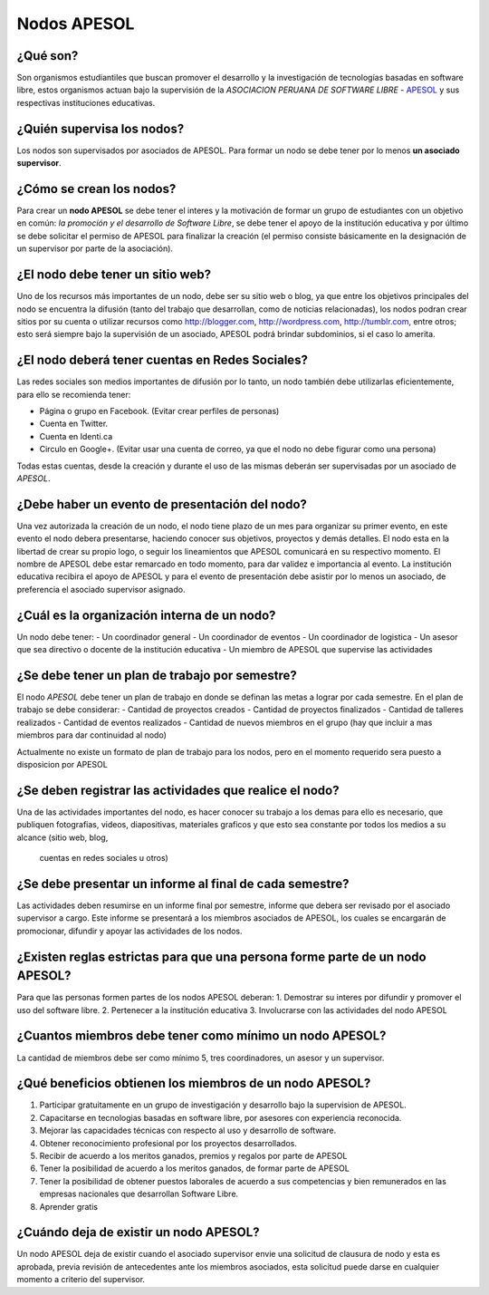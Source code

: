 ============
Nodos APESOL
============
¿Qué son?
_________
Son organismos estudiantiles que buscan promover el desarrollo y la 
investigación de tecnologías basadas en software libre, estos organismos
actuan bajo la supervisión de la *ASOCIACION PERUANA DE SOFTWARE LIBRE* - 
`APESOL <http://apesol.org/>`_ y sus respectivas instituciones educativas.

¿Quién supervisa los nodos?
___________________________
Los nodos son supervisados por asociados de APESOL. Para formar un nodo se 
debe tener por lo menos **un asociado supervisor**.

¿Cómo se crean los nodos?
_________________________
Para crear un **nodo APESOL** se debe tener el interes y la motivación de 
formar un grupo de estudiantes con un objetivo en común: *la promoción y 
el desarrollo de Software Libre*, se debe tener el apoyo de la institución 
educativa y por último se debe solicitar el permiso de APESOL para finalizar 
la creación (el permiso consiste básicamente en la designación de un 
supervisor por parte de la asociación).

¿El nodo debe tener un sitio web?
_________________________________
Uno de los recursos más importantes de un nodo, debe ser su sitio web o 
blog, ya que entre los objetivos principales del nodo se encuentra la 
difusión (tanto del trabajo que desarrollan, como de noticias relacionadas), 
los nodos podran crear sitios por su cuenta o utilizar recursos como 
http://blogger.com, http://wordpress.com, http://tumblr.com, entre otros; 
esto será siempre bajo la supervisión de un asociado, APESOL podrá brindar 
subdominios, si el caso lo amerita.

¿El nodo deberá tener cuentas en Redes Sociales?
________________________________________________
Las redes sociales son medios importantes de difusión por lo tanto, un 
nodo también debe utilizarlas eficientemente, para ello se recomienda tener:

- Página o grupo en Facebook. (Evitar crear perfiles de personas)
- Cuenta en Twitter.
- Cuenta en Identi.ca
- Circulo en Google+. (Evitar usar una cuenta de correo, ya que el nodo no debe figurar como una persona)

Todas estas cuentas, desde la creación y durante el uso de las mismas 
deberán ser supervisadas por un asociado de *APESOL*.

¿Debe haber un evento de presentación del nodo?
_______________________________________________
Una vez autorizada la creación de un nodo, el nodo tiene plazo de un mes para
organizar su primer evento, en este evento el nodo debera presentarse, haciendo
conocer sus objetivos, proyectos y demás detalles.
El nodo esta en la libertad de crear su propio logo, o seguir los lineamientos que 
APESOL comunicará en su respectivo momento. El nombre de APESOL debe estar remarcado
en todo momento, para dar validez e importancia al evento.
La institución educativa recibira el apoyo de APESOL y para el evento de presentación
debe asistir por lo menos un asociado, de preferencia el asociado supervisor asignado.

¿Cuál es la organización interna de un nodo?
____________________________________________
Un nodo debe tener:
- Un coordinador general
- Un coordinador de eventos
- Un coordinador de logistica
- Un asesor que sea directivo o docente de la institución educativa
- Un miembro de APESOL que supervise las actividades

¿Se debe tener un plan de trabajo por semestre?
_______________________________________________
El nodo *APESOL* debe tener un plan de trabajo en donde se definan las metas a lograr
por cada semestre. En el plan de trabajo se debe considerar:
- Cantidad de proyectos creados
- Cantidad de proyectos finalizados
- Cantidad de talleres realizados
- Cantidad de eventos realizados
- Cantidad de nuevos miembros en el grupo (hay que incluir a mas miembros para dar continuidad al nodo)

Actualmente no existe un formato de plan de trabajo para los nodos, pero en el momento requerido
sera puesto a disposicion por APESOL

¿Se deben registrar las actividades que realice el nodo?
________________________________________________________
Una de las actividades importantes del nodo, es hacer conocer su trabajo a los demas
para ello es necesario, que publiquen fotografias, videos, diapositivas, materiales
graficos y que esto sea constante por todos los medios a su alcance (sitio web, blog,
 cuentas en redes sociales u otros)

¿Se debe presentar un informe al final de cada semestre?
________________________________________________________
Las actividades deben resumirse en un informe final por semestre, informe que debera
ser revisado por el asociado supervisor a cargo. Este informe se presentará a los
miembros asociados de APESOL, los cuales se encargarán de promocionar, difundir y 
apoyar las actividades de los nodos.

¿Existen reglas estrictas para que una persona forme parte de un nodo APESOL?
_____________________________________________________________________________
Para que las personas formen partes de los nodos APESOL deberan:
1. Demostrar su interes por difundir y promover el uso del software libre.
2. Pertenecer a la institución educativa
3. Involucrarse con las actividades del nodo APESOL

¿Cuantos miembros debe tener como mínimo un nodo APESOL?
________________________________________________________
La cantidad de miembros debe ser como mínimo 5, tres coordinadores, un asesor y un
supervisor.

¿Qué beneficios obtienen los miembros de un nodo APESOL?
________________________________________________________
1. Participar gratuitamente en un grupo de investigación y desarrollo bajo la supervision de APESOL.
2. Capacitarse en tecnologias basadas en software libre, por asesores con experiencia reconocida.
3. Mejorar las capacidades técnicas con respecto al uso y desarrollo de software.
4. Obtener reconocimiento profesional por los proyectos desarrollados.
5. Recibir de acuerdo a los meritos ganados, premios y regalos por parte de APESOL
6. Tener la posibilidad de acuerdo a los meritos ganados, de formar parte de APESOL
7. Tener la posibilidad de obtener puestos laborales de acuerdo a sus competencias y bien remunerados en las empresas nacionales que desarrollan Software Libre.
8. Aprender gratis

¿Cuándo deja de existir un nodo APESOL?
_______________________________________
Un nodo APESOL deja de existir cuando el asociado supervisor envie una solicitud
de clausura de nodo y esta es aprobada, previa revisión de antecedentes ante los
miembros asociados, esta solicitud puede darse en cualquier momento a criterio
del supervisor.

